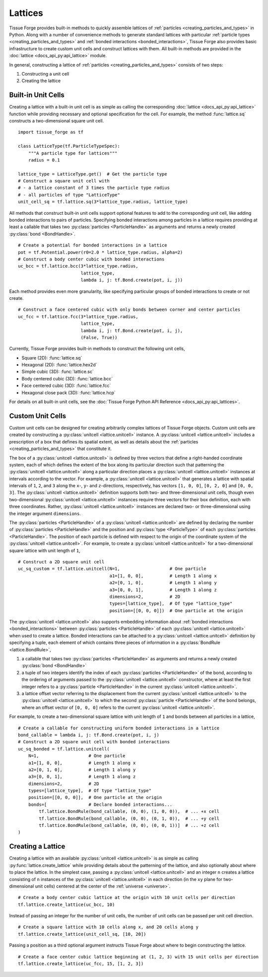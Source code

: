 .. _lattices:

.. py:currentmodule:: tissue_forge

Lattices
---------

Tissue Forge provides built-in methods to quickly assemble lattices
of :ref:`particles <creating_particles_and_types>` in Python. Along
with a number of convenience methods to generate standard lattices
with particular :ref:`particle types <creating_particles_and_types>`
and :ref:`bonded interactions <bonded_interactions>`, Tissue Forge
also provides basic infrastructure to create custom unit cells
and construct lattices with them. All built-in methods are provided
in the :doc:`lattice <docs_api_py:api_lattice>` module.

In general, constructing a lattice of
:ref:`particles <creating_particles_and_types>` consists of two steps:

#. Constructing a unit cell
#. Creating the lattice

Built-in Unit Cells
^^^^^^^^^^^^^^^^^^^^

Creating a lattice with a built-in unit cell is as simple as calling
the corresponding :doc:`lattice <docs_api_py:api_lattice>` function
while providing necessary and optional specification for the cell.
For example, the method :func:`lattice.sq` constructs a two-dimensional
square unit cell. ::

    import tissue_forge as tf

    class LatticeType(tf.ParticleTypeSpec):
        """A particle type for lattices"""
        radius = 0.1

    lattice_type = LatticeType.get()  # Get the particle type
    # Construct a square unit cell with
    # - a lattice constant of 3 times the particle type radius
    # - all particles of type "LatticeType"
    unit_cell_sq = tf.lattice.sq(3*lattice_type.radius, lattice_type)

All methods that construct built-in unit cells support optional features to
add to the corresponding unit cell, like adding bonded interactions
to pairs of particles. Specifying bonded interactions among particles
in a lattice requires providing at least a callable that takes two
:py:class:`particles <ParticleHandle>` as arguments and returns a newly created
:py:class:`bond <BondHandle>`. ::

    # Create a potential for bonded interactions in a lattice
    pot = tf.Potential.power(r0=2.0 * lattice_type.radius, alpha=2)
    # Construct a body center cubic with bonded interactions
    uc_bcc = tf.lattice.bcc(3*lattice_type.radius,
                            lattice_type,
                            lambda i, j: tf.Bond.create(pot, i, j))

Each method provides even more granularity, like specifying particular
groups of bonded interactions to create or not create. ::

    # Construct a face centered cubic with only bonds between corner and center particles
    uc_fcc = tf.lattice.fcc(3*lattice_type.radius,
                            lattice_type,
                            lambda i, j: tf.Bond.create(pot, i, j),
                            (False, True))

Currently, Tissue Forge provides built-in methods to construct the following
unit cells,

* Square (2D): :func:`lattice.sq`
* Hexagonal (2D): :func:`lattice.hex2d`
* Simple cubic (3D): :func:`lattice.sc`
* Body centered cubic (3D): :func:`lattice.bcc`
* Face centered cubic (3D): :func:`lattice.fcc`
* Hexagonal close pack (3D): :func:`lattice.hcp`

For details on all built-in unit cells, see the
:doc:`Tissue Forge Python API Reference <docs_api_py:api_lattices>`.

Custom Unit Cells
^^^^^^^^^^^^^^^^^^

Custom unit cells can be designed for creating arbitrarily complex lattices
of Tissue Forge objects. Custom unit cells are created by constructing a
:py:class:`unitcell <lattice.unitcell>` instance. A
:py:class:`unitcell <lattice.unitcell>` includes a prescription of a
box that defines its spatial extent, as well as details about the
:ref:`particles <creating_particles_and_types>` that constitute it.

The box of a :py:class:`unitcell <lattice.unitcell>` is defined by
three vectors that define a right-handed coordinate system, each of which
defines the extent of the box along its particular direction such that
patterning the :py:class:`unitcell <lattice.unitcell>` along a particular
direction places a :py:class:`unitcell <lattice.unitcell>` instances at
intervals according to the vector. For example, a
:py:class:`unitcell <lattice.unitcell>` that generates a lattice with
spatial intervals of ``1``, ``2``, and ``3`` along the ``x``-, ``y``-
and ``z``-directions, respectively, has vectors ``[1, 0, 0]``,
``[0, 2, 0]`` and ``[0, 0, 3]``. The :py:class:`unitcell <lattice.unitcell>`
definition supports both two- and three-dimensional unit cells, though
even two-dimensional :py:class:`unitcell <lattice.unitcell>` instances require
three vectors for their box definition, each with three coordinates. Rather,
:py:class:`unitcell <lattice.unitcell>` instances are declared two- or
three-dimensional using the integer argument ``dimensions``.

The :py:class:`particles <ParticleHandle>` of a :py:class:`unitcell <lattice.unitcell>`
are defined by declaring the number of :py:class:`particles <ParticleHandle>` and the
position and :py:class:`type <ParticleType>` of each :py:class:`particles <ParticleHandle>`.
The position of each particle is defined with respect to the origin of the
coordinate system of the :py:class:`unitcell <lattice.unitcell>`.
For example, to create a :py:class:`unitcell <lattice.unitcell>` for a
two-dimensional square lattice with unit length of ``1``, ::

    # Construct a 2D square unit cell
    uc_sq_custom = tf.lattice.unitcell(N=1,                   # One particle
                                       a1=[1, 0, 0],          # Length 1 along x
                                       a2=[0, 1, 0],          # Length 1 along y
                                       a3=[0, 0, 1],          # Length 1 along z
                                       dimensions=2,          # 2D
                                       types=[lattice_type],  # Of type "lattice_type"
                                       position=[[0, 0, 0]])  # One particle at the origin

The :py:class:`unitcell <lattice.unitcell>` also supports embedding information
about :ref:`bonded interactions <bonded_interactions>` between
:py:class:`particles <ParticleHandle>` of each :py:class:`unitcell <lattice.unitcell>`
when used to create a lattice. Bonded interactions can be attached to a
:py:class:`unitcell <lattice.unitcell>` definition by specifying a tuple,
each element of which contains three pieces of information in a
:py:class:`BondRule <lattice.BondRule>`,

#. a callable that takes two :py:class:`particles <ParticleHandle>` as arguments
   and returns a newly created :py:class:`bond <BondHandle>`
#. a tuple of two integers identify the index of each
   :py:class:`particles <ParticleHandle>` of the bond, according to the ordering of
   arguments passed to the :py:class:`unitcell <lattice.unitcell>` constructor,
   where at least the first integer refers to a :py:class:`particle <ParticleHandle>`
   in the current :py:class:`unitcell <lattice.unitcell>`.
#. a lattice offset vector referring to the displacement from the current
   :py:class:`unitcell <lattice.unitcell>` to the :py:class:`unitcell <lattice.unitcell>`
   to which the second :py:class:`particle <ParticleHandle>` of the bond belongs,
   where an offset vector of ``[0, 0, 0]`` refers to the current
   :py:class:`unitcell <lattice.unitcell>`.

For example, to create a two-dimensional square lattice with unit length of ``1`` and
bonds between all particles in a lattice, ::

    # Create a callable for constructing uniform bonded interactions in a lattice
    bond_callable = lambda i, j: tf.Bond.create(pot, i, j)
    # Construct a 2D square unit cell with bonded interactions
    uc_sq_bonded = tf.lattice.unitcell(
        N=1,                   # One particle
        a1=[1, 0, 0],          # Length 1 along x
        a2=[0, 1, 0],          # Length 1 along y
        a3=[0, 0, 1],          # Length 1 along z
        dimensions=2,          # 2D
        types=[lattice_type],  # Of type "lattice_type"
        position=[[0, 0, 0]],  # One particle at the origin
        bonds=[                # Declare bonded interactions...
            tf.lattice.BondRule(bond_callable, (0, 0), (1, 0, 0)),  # ... +x cell
            tf.lattice.BondRule(bond_callable, (0, 0), (0, 1, 0)),  # ... +y cell
            tf.lattice.BondRule(bond_callable, (0, 0), (0, 0, 1))]  # ... +z cell
    )

Creating a Lattice
^^^^^^^^^^^^^^^^^^^

Creating a lattice with an available :py:class:`unitcell <lattice.unitcell>` is as simple
as calling :py:func:`lattice.create_lattice` while providing details about the patterning
of the lattice, and also optionally about where to place the lattice. In the simplest case,
passing a :py:class:`unitcell <lattice.unitcell>` and an integer ``n`` creates a lattice
consisting of ``n`` instances of the :py:class:`unitcell <lattice.unitcell>` in each
direction (in the ``xy`` plane for two-dimensional unit cells) centered at the center of
the :ref:`universe <universe>`. ::

    # Create a body center cubic lattice at the origin with 10 unit cells per direction
    tf.lattice.create_lattice(uc_bcc, 10)

Instead of passing an integer for the number of unit cells, the number of unit cells
can be passed per unit cell direction. ::

    # Create a square lattice with 10 cells along x, and 20 cells along y
    tf.lattice.create_lattice(unit_cell_sq, [10, 20])

Passing a position as a third optional argument instructs Tissue Forge about where to
begin constructing the lattice. ::

    # Create a face center cubic lattice beginning at (1, 2, 3) with 15 unit cells per direction
    tf.lattice.create_lattice(uc_fcc, 15, [1, 2, 3])
